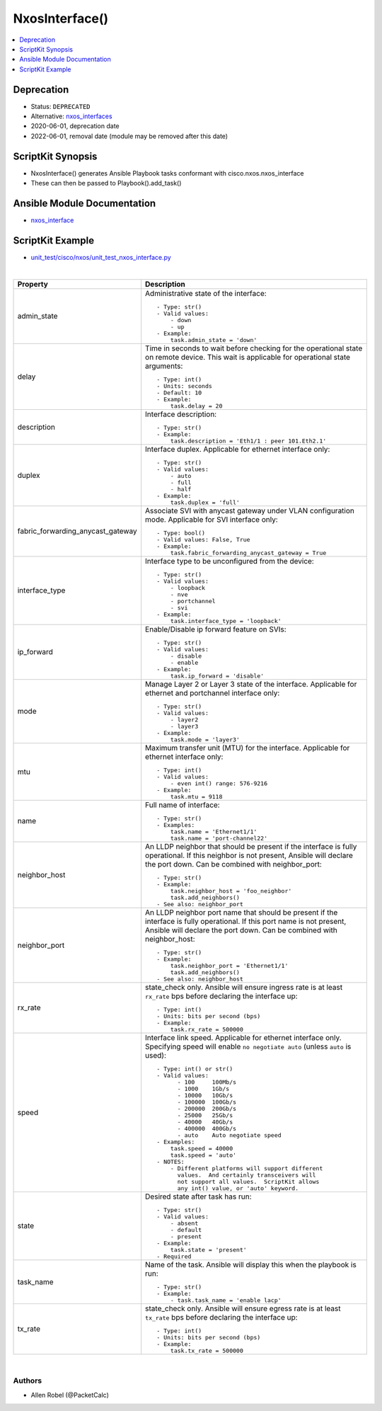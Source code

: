 **************************************
NxosInterface()
**************************************

.. contents::
   :local:
   :depth: 1

Deprecation
-----------

- Status: ``DEPRECATED``
- Alternative: `nxos_interfaces <https://github.com/ansible-collections/cisco.nxos/blob/main/docs/cisco.nxos.nxos_interfaces_module.rst>`_
- 2020-06-01, deprecation date
- 2022-06-01, removal date (module may be removed after this date)

ScriptKit Synopsis
------------------
- NxosInterface() generates Ansible Playbook tasks conformant with cisco.nxos.nxos_interface
- These can then be passed to Playbook().add_task()

Ansible Module Documentation
----------------------------
- `nxos_interface <https://github.com/ansible-collections/cisco.nxos/blob/main/docs/cisco.nxos.nxos_interface_module.rst>`_

ScriptKit Example
-----------------
- `unit_test/cisco/nxos/unit_test_nxos_interface.py <https://github.com/allenrobel/ask/blob/main/unit_test/cisco/nxos/unit_test_nxos_interface.py>`_


|

====================================    ==============================================
Property                                Description
====================================    ==============================================
admin_state                             Administrative state of the interface::

                                            - Type: str()
                                            - Valid values:
                                                - down
                                                - up
                                            - Example:
                                                task.admin_state = 'down'

delay                                   Time in seconds to wait before checking for the
                                        operational state on remote device. This wait
                                        is applicable for operational state arguments::

                                            - Type: int()
                                            - Units: seconds
                                            - Default: 10
                                            - Example:
                                                task.delay = 20

description                             Interface description::

                                            - Type: str()
                                            - Example:
                                                task.description = 'Eth1/1 : peer 101.Eth2.1'

duplex                                  Interface duplex. Applicable for ethernet
                                        interface only::

                                            - Type: str()
                                            - Valid values:
                                                - auto
                                                - full
                                                - half
                                            - Example:
                                                task.duplex = 'full'

fabric_forwarding_anycast_gateway       Associate SVI with anycast gateway under
                                        VLAN configuration mode. Applicable for 
                                        SVI interface only::

                                            - Type: bool()
                                            - Valid values: False, True
                                            - Example:
                                                task.fabric_forwarding_anycast_gateway = True

interface_type                          Interface type to be unconfigured from the device::

                                            - Type: str()
                                            - Valid values:
                                                - loopback
                                                - nve
                                                - portchannel
                                                - svi
                                            - Example:
                                                task.interface_type = 'loopback'

ip_forward                              Enable/Disable ip forward feature on SVIs::

                                            - Type: str()
                                            - Valid values:
                                                - disable
                                                - enable
                                            - Example:
                                                task.ip_forward = 'disable'

mode                                    Manage Layer 2 or Layer 3 state of the interface. 
                                        Applicable for ethernet and portchannel interface
                                        only::

                                            - Type: str()
                                            - Valid values:
                                                - layer2
                                                - layer3
                                            - Example:
                                                task.mode = 'layer3'

mtu                                     Maximum transfer unit (MTU) for the interface.
                                        Applicable for ethernet interface only::

                                            - Type: int()
                                            - Valid values:
                                                - even int() range: 576-9216
                                            - Example:
                                                task.mtu = 9118

name                                    Full name of interface::

                                            - Type: str()
                                            - Examples:
                                                task.name = 'Ethernet1/1'
                                                task.name = 'port-channel22'

neighbor_host                           An LLDP neighbor that should be present if the
                                        interface is fully operational.  If this neighbor
                                        is not present, Ansible will declare the port down.
                                        Can be combined with neighbor_port::

                                            - Type: str()
                                            - Example:
                                                task.neighbor_host = 'foo_neighbor'
                                                task.add_neighbors()
                                            - See also: neighbor_port

neighbor_port                           An LLDP neighbor port name that should be present
                                        if the interface is fully operational.  If this
                                        port name is not present, Ansible will declare the
                                        port down.  Can be combined with neighbor_host::

                                            - Type: str()
                                            - Example:
                                                task.neighbor_port = 'Ethernet1/1'
                                                task.add_neighbors()
                                            - See also: neighbor_host

rx_rate                                 state_check only. Ansible will ensure ingress rate is
                                        at least ``rx_rate`` bps before declaring the interface
                                        up::

                                            - Type: int()
                                            - Units: bits per second (bps)
                                            - Example:
                                                task.rx_rate = 500000

speed                                   Interface link speed. Applicable for ethernet
                                        interface only.  Specifying speed will enable
                                        ``no negotiate auto`` (unless ``auto`` is used)::

                                            - Type: int() or str()
                                            - Valid values:
                                                  - 100     100Mb/s
                                                  - 1000    1Gb/s
                                                  - 10000   10Gb/s
                                                  - 100000  100Gb/s
                                                  - 200000  200Gb/s
                                                  - 25000   25Gb/s
                                                  - 40000   40Gb/s
                                                  - 400000  400Gb/s
                                                  - auto    Auto negotiate speed
                                            - Examples:
                                                task.speed = 40000
                                                task.speed = 'auto'
                                            - NOTES:
                                                - Different platforms will support different
                                                  values.  And certainly transceivers will
                                                  not support all values.  ScriptKit allows
                                                  any int() value, or 'auto' keyword.

state                                   Desired state after task has run::

                                            - Type: str()
                                            - Valid values:
                                                - absent
                                                - default
                                                - present
                                            - Example:
                                                task.state = 'present'
                                            - Required

task_name                               Name of the task. Ansible will display this
                                        when the playbook is run::

                                            - Type: str()
                                            - Example:
                                                - task.task_name = 'enable lacp'

tx_rate                                 state_check only. Ansible will ensure egress rate is
                                        at least ``tx_rate`` bps before declaring the interface
                                        up::

                                            - Type: int()
                                            - Units: bits per second (bps)
                                            - Example:
                                                task.tx_rate = 500000

====================================    ==============================================

|

Authors
~~~~~~~

- Allen Robel (@PacketCalc)
